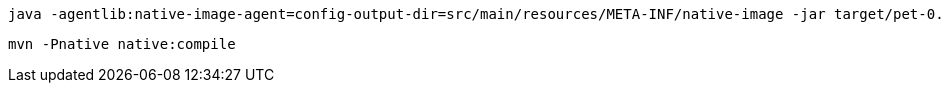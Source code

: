


[,bash]
----
java -agentlib:native-image-agent=config-output-dir=src/main/resources/META-INF/native-image -jar target/pet-0.0.1-SNAPSHOT.jar
----

[,bash]
----
mvn -Pnative native:compile
----